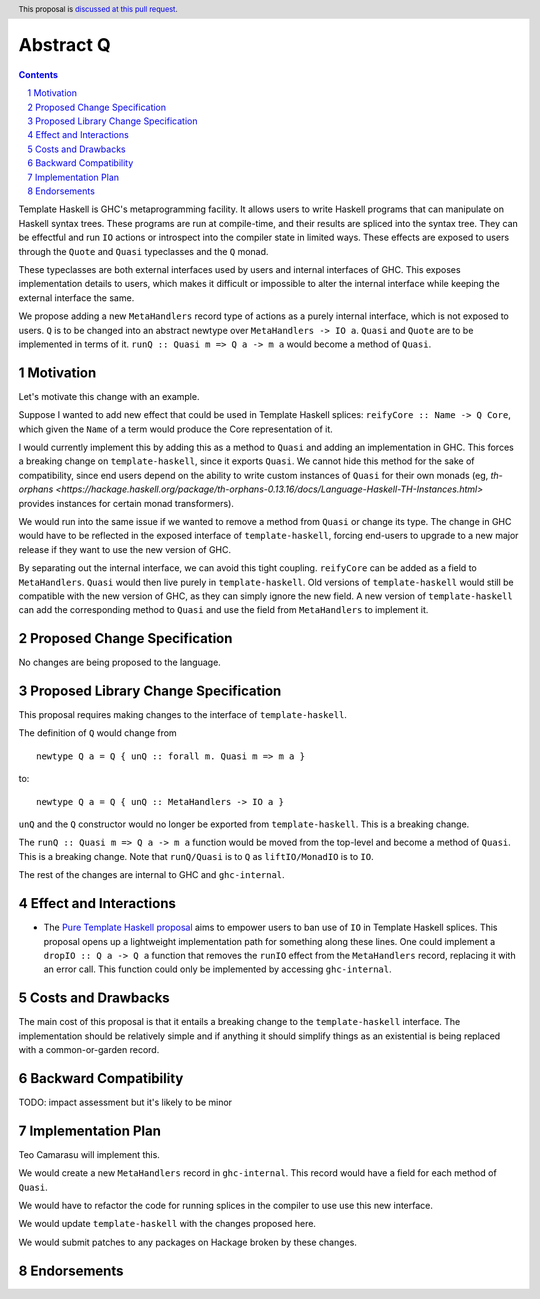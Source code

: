 Abstract Q
==============

.. author:: Teo Camarasu
.. date-accepted:: Leave blank. This will be filled in when the proposal is accepted.
.. ticket-url:: Leave blank. This will eventually be filled with the
                ticket URL which will track the progress of the
                implementation of the feature.
.. implemented:: Leave blank. This will be filled in with the first GHC version which
                 implements the described feature.
.. highlight:: haskell
.. header:: This proposal is `discussed at this pull request <https://github.com/ghc-proposals/ghc-proposals/pull/700>`_.
.. sectnum::
.. contents::

Template Haskell is GHC's metaprogramming facility. It allows users to write Haskell programs that can manipulate on Haskell syntax trees.
These programs are run at compile-time, and their results are spliced into the syntax tree.
They can be effectful and run ``IO`` actions or introspect into the compiler state in limited ways.
These effects are exposed to users through the ``Quote`` and ``Quasi`` typeclasses and the ``Q`` monad.

These typeclasses are both external interfaces used by users and internal interfaces of GHC.
This exposes implementation details to users, which makes it difficult or impossible to alter
the internal interface while keeping the external interface the same.

We propose adding a new ``MetaHandlers`` record type of actions as a purely internal interface, which is not exposed to users.
``Q`` is to be changed into an abstract newtype over ``MetaHandlers -> IO a``. ``Quasi`` and ``Quote`` are to be implemented in terms of it.
``runQ :: Quasi m => Q a -> m a`` would become a method of ``Quasi``.

Motivation
----------

Let's motivate this change with an example.

Suppose I wanted to add new effect that could be used in Template Haskell splices:
``reifyCore :: Name -> Q Core``, which given the ``Name`` of a term would produce the Core representation of it.

I would currently implement this by adding this as a method to ``Quasi`` and adding an implementation in GHC.
This forces a breaking change on ``template-haskell``, since it exports ``Quasi``.
We cannot hide this method for the sake of compatibility, since end users depend on the ability to write custom instances of ``Quasi`` for their own monads
(eg, `th-orphans <https://hackage.haskell.org/package/th-orphans-0.13.16/docs/Language-Haskell-TH-Instances.html>` provides instances for certain monad transformers).

We would run into the same issue if we wanted to remove a method from ``Quasi``  or change its type.
The change in GHC would have to be reflected in the exposed interface of ``template-haskell``, forcing end-users to upgrade to a new major release if they want to use the new version of GHC.

By separating out the internal interface, we can avoid this tight coupling.
``reifyCore`` can be added as a field to ``MetaHandlers``. ``Quasi`` would then live purely in ``template-haskell``.
Old versions of ``template-haskell`` would still be compatible with the new version of GHC, as they can simply ignore the new field.
A new version of ``template-haskell`` can add the corresponding method to ``Quasi`` and use the field from ``MetaHandlers`` to implement it.

Proposed Change Specification
-----------------------------

No changes are being proposed to the language.

Proposed Library Change Specification
-------------------------------------

This proposal requires making changes to the interface of ``template-haskell``.

The definition of ``Q`` would change from ::

 newtype Q a = Q { unQ :: forall m. Quasi m => m a }

to::

 newtype Q a = Q { unQ :: MetaHandlers -> IO a }

``unQ`` and the ``Q`` constructor would no longer be exported from ``template-haskell``.
This is a breaking change.

The ``runQ :: Quasi m => Q a -> m a`` function would be moved from the top-level and become
a method of ``Quasi``. This is a breaking change.
Note that ``runQ/Quasi`` is to ``Q`` as ``liftIO/MonadIO`` is to ``IO``.

The rest of the changes are internal to GHC and ``ghc-internal``.

Effect and Interactions
-----------------------

* The `Pure Template Haskell proposal <https://github.com/ghc-proposals/ghc-proposals/pull/655>`_ aims to
  empower users to ban use of ``IO`` in Template Haskell splices.
  This proposal opens up a lightweight implementation path for something along these lines.
  One could implement a ``dropIO :: Q a -> Q a`` function that removes the ``runIO`` effect from the ``MetaHandlers`` record,
  replacing it with an error call. This function could only be implemented by accessing ``ghc-internal``.


Costs and Drawbacks
-------------------

The main cost of this proposal is that it entails a breaking change to the ``template-haskell`` interface.
The implementation should be relatively simple and if anything it should simplify things as an existential is being replaced with a common-or-garden record.


Backward Compatibility
----------------------
TODO: impact assessment but it's likely to be minor


Implementation Plan
-------------------
Teo Camarasu will implement this.

We would create a new ``MetaHandlers`` record in ``ghc-internal``.
This record would have a field for each method of ``Quasi``.

We would have to refactor the code for running splices in the compiler to use use this new interface.

We would update ``template-haskell`` with the changes proposed here.

We would submit patches to any packages on Hackage broken by these changes.

Endorsements
-------------
